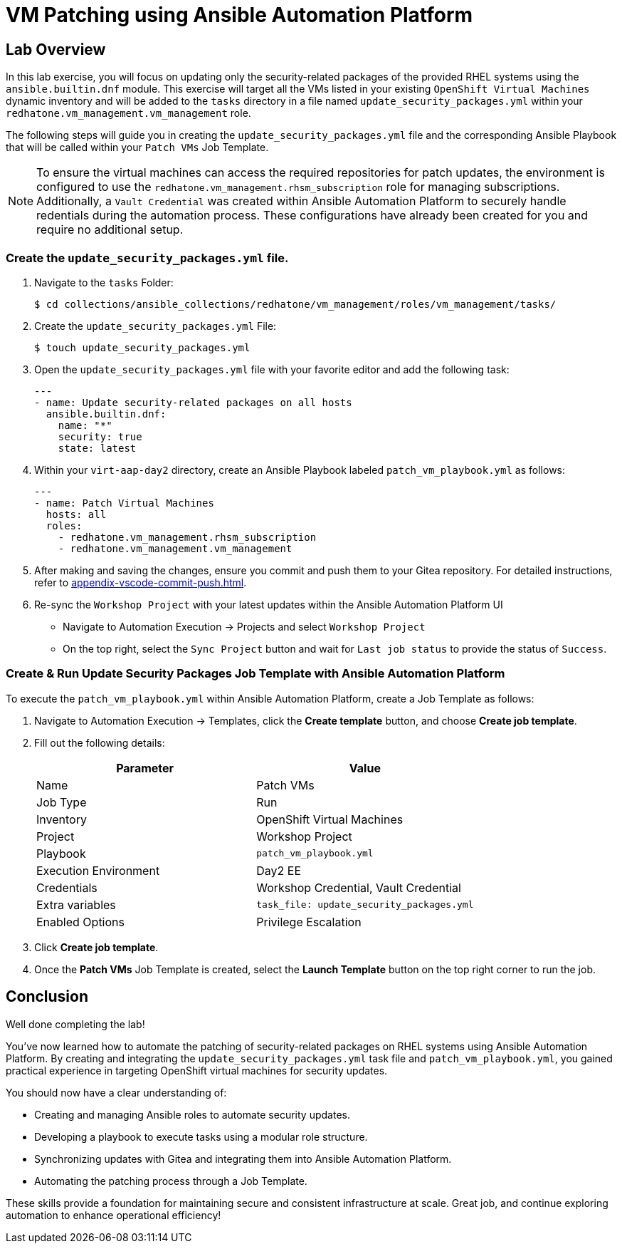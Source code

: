 = VM Patching using Ansible Automation Platform

== Lab Overview

In this lab exercise, you will focus on updating only the security-related
packages of the provided RHEL systems using the `ansible.builtin.dnf` module.
This exercise will target all the VMs listed in your existing `OpenShift Virtual
Machines` dynamic inventory and will be added to the `tasks` directory in a file
named `update_security_packages.yml` within your `redhatone.vm_management.vm_management`
role.

The following steps will guide you in creating the `update_security_packages.yml` file
and the corresponding Ansible Playbook that will be called within your `Patch
VMs` Job Template.

NOTE: To ensure the virtual machines can access the required repositories for patch updates, the environment is configured to use the `redhatone.vm_management.rhsm_subscription` role for managing subscriptions. Additionally, a `Vault Credential` was created within Ansible Automation Platform to securely handle redentials during the automation process. These configurations have already been created for you and require no additional setup.

=== Create the `update_security_packages.yml` file.

. Navigate to the `tasks` Folder:
+
----
$ cd collections/ansible_collections/redhatone/vm_management/roles/vm_management/tasks/
----

. Create the `update_security_packages.yml` File:
+
----
$ touch update_security_packages.yml
----
+
. Open the `update_security_packages.yml` file with your favorite editor and add the following task:
+
----
---
- name: Update security-related packages on all hosts
  ansible.builtin.dnf:
    name: "*"
    security: true
    state: latest
----
+
. Within your `virt-aap-day2` directory, create an Ansible Playbook labeled `patch_vm_playbook.yml` as follows:
+
----
---
- name: Patch Virtual Machines
  hosts: all
  roles:
    - redhatone.vm_management.rhsm_subscription
    - redhatone.vm_management.vm_management
----
+
. After making and saving the changes, ensure you commit and push them to your Gitea repository. For detailed instructions, refer to xref:appendix-vscode-commit-push.adoc[].
+
. Re-sync the `Workshop Project` with your latest updates within the Ansible Automation Platform UI
+
** Navigate to Automation Execution → Projects and select `Workshop Project`
+
** On the top right, select the `Sync Project` button and wait for `Last job status` to provide the status of `Success`.

=== Create & Run Update Security Packages Job Template with Ansible Automation Platform

To execute the `patch_vm_playbook.yml` within Ansible Automation Platform, create a Job Template as follows:

. Navigate to Automation Execution → Templates, click the **Create template** button, and choose **Create job template**.
+
. Fill out the following details:
+
|===
| Parameter               | Value

| Name                    | Patch VMs
| Job Type                | Run
| Inventory               | OpenShift Virtual Machines
| Project                 | Workshop Project
| Playbook                | `patch_vm_playbook.yml`
| Execution Environment   | Day2 EE
| Credentials             | Workshop Credential, Vault Credential
| Extra variables         | `task_file: update_security_packages.yml`
| Enabled Options         | Privilege Escalation

|===
+
. Click **Create job template**.
+
. Once the **Patch VMs** Job Template is created, select the **Launch Template** button on the top right corner to run the job.

== Conclusion

Well done completing the lab!

You've now learned how to automate the patching of security-related packages on
RHEL systems using Ansible Automation Platform. By creating and integrating the
`update_security_packages.yml` task file and `patch_vm_playbook.yml`, you gained
practical experience in targeting OpenShift virtual machines for security
updates.

You should now have a clear understanding of:

* Creating and managing Ansible roles to automate security updates.
* Developing a playbook to execute tasks using a modular role structure.
* Synchronizing updates with Gitea and integrating them into Ansible Automation Platform.
* Automating the patching process through a Job Template.

These skills provide a foundation for maintaining secure and consistent
infrastructure at scale. Great job, and continue exploring automation to enhance
operational efficiency!

